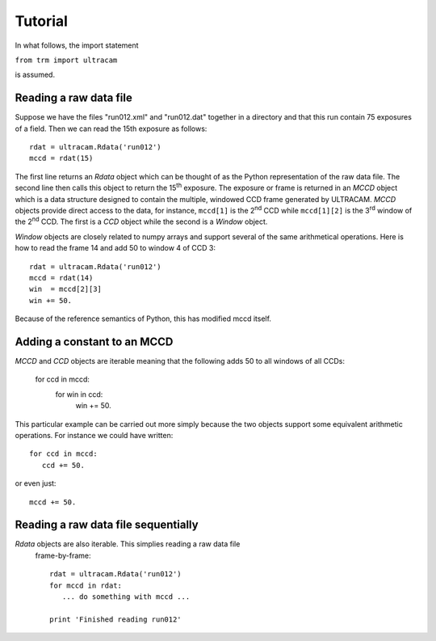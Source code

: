 Tutorial
========

In what follows, the import statement 

``from trm import ultracam``

is assumed.

Reading a raw data file
-----------------------

Suppose we have the files "run012.xml" and "run012.dat" together in a 
directory and that this run contain 75 exposures of a field. Then we can 
read the 15th exposure as follows::

 rdat = ultracam.Rdata('run012')
 mccd = rdat(15)

The first line returns an *Rdata* object which can be thought of as the
Python representation of the raw data file. The second line then calls this
object to return the 15\ :sup:`th` exposure. The exposure or frame is returned 
in an *MCCD* object which is a data structure designed to contain the
multiple, windowed CCD frame generated by ULTRACAM. *MCCD* objects provide
direct access to the data, for instance, ``mccd[1]`` is the 2\ :sup:`nd` CCD
while ``mccd[1][2]`` is the 3\ :sup:`rd` window of the 2\ :sup:`nd` CCD. The 
first is a *CCD* object while the second is a *Window* object.

*Window* objects are closely related to numpy arrays and support several of
the same arithmetical operations. Here is how to read the frame 14 and add
50 to window 4 of CCD 3::

  rdat = ultracam.Rdata('run012')
  mccd = rdat(14)
  win  = mccd[2][3]
  win += 50.

Because of the reference semantics of Python, this has modified mccd itself.

Adding a constant to an MCCD
----------------------------

*MCCD* and *CCD* objects are iterable meaning that the following adds 50 to 
all windows of all CCDs:

  for ccd in mccd:
     for win in ccd:
        win += 50.

This particular example can be carried out more simply because the two objects
support some equivalent arithmetic operations. For instance we could have 
written::

  for ccd in mccd:
     ccd += 50.

or even just::

  mccd += 50.

Reading a raw data file sequentially
------------------------------------

*Rdata* objects are also iterable. This simplies reading a raw data file
 frame-by-frame::

  rdat = ultracam.Rdata('run012')
  for mccd in rdat:
     ... do something with mccd ...

  print 'Finished reading run012'




